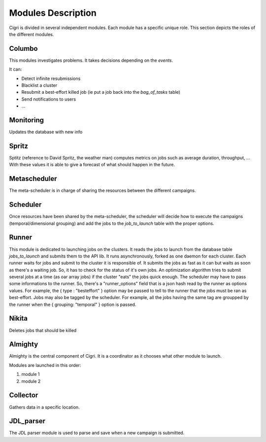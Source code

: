 .. -*- rst-mode -*-

Modules Description
===================

Cigri is divided in several independent modules. Each module has a
specific unique role. This section depicts the roles of the different
modules.

Columbo
-------

This modules investigates problems.
It takes decisions depending on the *events*. 

It can:

- Detect infinite resubmissions
- Blacklist a cluster
- Resubmit a best-effort killed job (ie put a job back into the
  *bag_of_tasks* table)
- Send notifications to users
- ...

Monitoring
----------

Updates the database with new info


Spritz
------

Sptitz (reference to David Spritz, the weather man) computes metrics
on jobs such as average duration, throughput, ... With these values it
is able to give a forecast of what should happen in the future.

Metascheduler
-------------

The meta-scheduler is in charge of sharing the resources between the
different campaigns. 

Scheduler
---------

Once resources have been shared by the meta-scheduler, the scheduler
will decide how to execute the campaigns (temporal/dimensional
grouping) and add the jobs to the *job_to_launch* table with the
proper options.

Runner
------

This module is dedicated to launching jobs on the clusters. It reads
the jobs to launch from the database table *jobs_to_launch* and
submits them to the API lib.
It runs asynchronously, forked as one daemon for each cluster. Each runner waits for jobs and submit to the cluster it is responsible of. It submits the jobs as fast as it can but waits as soon as there's a waiting job. So, it has to check for the status of it's own jobs. An optimization algorithm tries to submit several jobs at a time (as oar array jobs) if the cluster "eats" the jobs quick enough.
The scheduler may have to pass some informations to the runner. So, there's a "runner_options" field that is a json hash read by the runner as options values. For example, the { type : "besteffort" } option may be passed to tell to the runner that the jobs must be ran as best-effort.
Jobs may also be tagged by the scheduler. For example, all the jobs having the same tag are groupped by the runner when the { grouping: "temporal" } option is passed.

Nikita
------

Deletes jobs that should be killed 

Almighty
--------

Almighty is the central component of Cigri. It is a coordinator as it
chooses what other module to launch. 

Modules are launched in this order:

#. module 1
#. module 2 

Collector
---------

Gathers data in a specific location.

JDL_parser
----------

The JDL parser module is used to parse and save when a new campaign is
submitted.

.. Local Variables:
.. ispell-local-dictionary: "american"
.. mode: flyspell
.. End:
